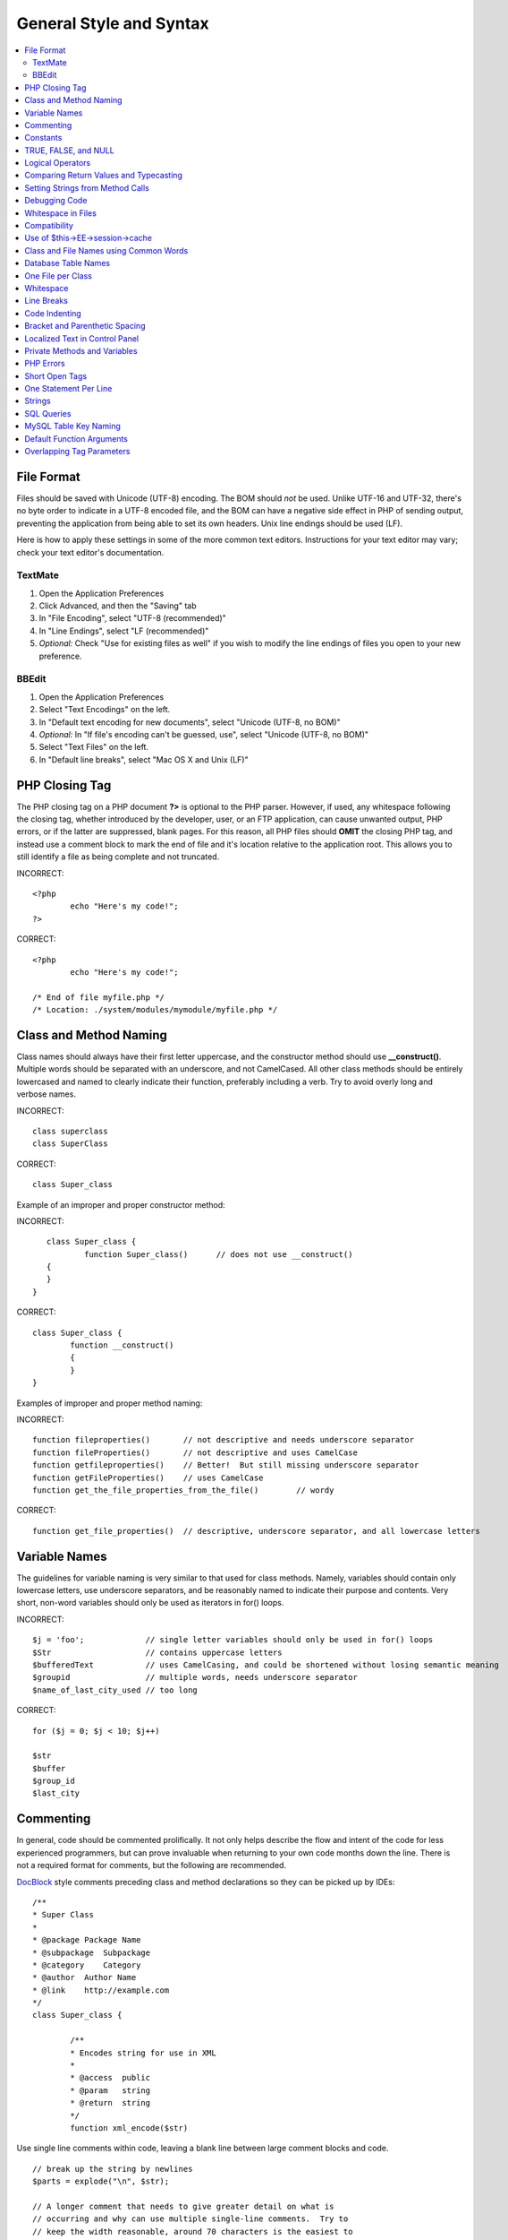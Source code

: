 General Style and Syntax
========================

.. contents::
	:local:
	:depth: 2

.. highlight:: php

File Format
^^^^^^^^^^^

Files should be saved with Unicode (UTF-8) encoding. The BOM should
*not* be used. Unlike UTF-16 and UTF-32, there's no byte order to
indicate in a UTF-8 encoded file, and the BOM can have a negative
side effect in PHP of sending output, preventing the application from
being able to set its own headers. Unix line endings should be used
(LF).

Here is how to apply these settings in some of the more common text
editors. Instructions for your text editor may vary; check your text
editor's documentation.

TextMate
''''''''

#. Open the Application Preferences
#. Click Advanced, and then the "Saving" tab
#. In "File Encoding", select "UTF-8 (recommended)"
#. In "Line Endings", select "LF (recommended)"
#. *Optional:* Check "Use for existing files as well" if you wish to
   modify the line endings of files you open to your new preference.

BBEdit
''''''

#. Open the Application Preferences
#. Select "Text Encodings" on the left.
#. In "Default text encoding for new documents", select "Unicode
   (UTF-8, no BOM)"
#. *Optional:* In "If file's encoding can't be guessed, use", select
   "Unicode (UTF-8, no BOM)"
#. Select "Text Files" on the left.
#. In "Default line breaks", select "Mac OS X and Unix (LF)"

PHP Closing Tag
^^^^^^^^^^^^^^^

The PHP closing tag on a PHP document **?>** is optional to the PHP
parser. However, if used, any whitespace following the closing tag,
whether introduced by the developer, user, or an FTP application, can
cause unwanted output, PHP errors, or if the latter are suppressed,
blank pages. For this reason, all PHP files should **OMIT** the
closing PHP tag, and instead use a comment block to mark the end of
file and it's location relative to the application root. This allows
you to still identify a file as being complete and not truncated.

INCORRECT::

	<?php
		echo "Here's my code!";
	?>
	
CORRECT::

	<?php
		echo "Here's my code!";
		
	/* End of file myfile.php */
	/* Location: ./system/modules/mymodule/myfile.php */

Class and Method Naming
^^^^^^^^^^^^^^^^^^^^^^^

Class names should always have their first letter uppercase, and the
constructor method should use **\_\_construct()**. Multiple words
should be separated with an underscore, and not CamelCased. All other
class methods should be entirely lowercased and named to clearly
indicate their function, preferably including a verb. Try to avoid
overly long and verbose names.

INCORRECT::
	
	class superclass
	class SuperClass
	
CORRECT::

	class Super_class

Example of an improper and proper constructor method:

INCORRECT::

	class Super_class {
		function Super_class()      // does not use __construct()
     	{
     	}
     }
     
CORRECT::

	class Super_class {
		function __construct()
		{ 
		}
	}

Examples of improper and proper method naming:

INCORRECT:: 

	function fileproperties()       // not descriptive and needs underscore separator
	function fileProperties()       // not descriptive and uses CamelCase
	function getfileproperties()    // Better!  But still missing underscore separator
	function getFileProperties()	// uses CamelCase
	function get_the_file_properties_from_the_file()	// wordy
	
CORRECT::

	function get_file_properties()  // descriptive, underscore separator, and all lowercase letters

Variable Names
^^^^^^^^^^^^^^

The guidelines for variable naming is very similar to that used for
class methods. Namely, variables should contain only lowercase
letters, use underscore separators, and be reasonably named to
indicate their purpose and contents. Very short, non-word variables
should only be used as iterators in for() loops.

INCORRECT::

	$j = 'foo';     	// single letter variables should only be used in for() loops
	$Str            	// contains uppercase letters
	$bufferedText   	// uses CamelCasing, and could be shortened without losing semantic meaning
	$groupid        	// multiple words, needs underscore separator
	$name_of_last_city_used // too long
	
CORRECT::

	for ($j = 0; $j < 10; $j++)
	
	$str
	$buffer
	$group_id
	$last_city

Commenting
^^^^^^^^^^

In general, code should be commented prolifically. It not only helps
describe the flow and intent of the code for less experienced
programmers, but can prove invaluable when returning to your own code
months down the line. There is not a required format for comments,
but the following are recommended.

`DocBlock <http://manual.phpdoc.org/HTMLSmartyConverter/HandS/phpDocumentor/tutorial_phpDocumentor.howto.pkg.html#basics.docblock>`_
style comments preceding class and method declarations so they can be
picked up by IDEs::

	/**
	* Super Class
	*
	* @package Package Name
	* @subpackage  Subpackage
	* @category    Category
	* @author  Author Name
	* @link    http://example.com
	*/
	class Super_class {

		/**
		* Encodes string for use in XML
		*
		* @access  public
		* @param   string
		* @return  string
		*/
		function xml_encode($str)

Use single line comments within code, leaving a blank line between
large comment blocks and code. ::

	// break up the string by newlines
	$parts = explode("\n", $str);
	
	// A longer comment that needs to give greater detail on what is
	// occurring and why can use multiple single-line comments.  Try to
	// keep the width reasonable, around 70 characters is the easiest to
	// read.  Don't hesitate to link to permanent external resources
	// that may provide greater detail:
	//
	// http://example.com/information_about_something/in_particular/
	$parts = $this->foo($parts);

Constants
^^^^^^^^^

Constants follow the same guidelines as do variables, except
constants should always be fully uppercase. *Always use
ExpressionEngine constants when appropriate, i.e. SLASH, LD, RD,
PATH\_CACHE, etc.*

INCORRECT::

	myConstant  // missing underscore separator and not fully uppercase
	N 			// no single-letter constants
	S_C_VER     // not descriptive
	$str = str_replace('{foo}', 'bar', $str);   // should use LD and RD constants
	
CORRECT::

	MY_CONSTANT
	NEWLINE
	SUPER_CLASS_VERSION
	$str = str_replace(LD.'foo'.RD, 'bar', $str);

TRUE, FALSE, and NULL
^^^^^^^^^^^^^^^^^^^^^

**TRUE**, **FALSE**, and **NULL** keywords should always be fully
uppercase.

INCORRECT::

	if ($foo == true) $bar = false;
	function foo($bar = null)
	
CORRECT::

	if ($foo == TRUE) $bar = FALSE;
	function foo($bar = NULL)

Logical Operators
^^^^^^^^^^^^^^^^^

Use of **\|\|** is discouraged as its clarity on some output devices
is low (looking like the number 11 for instance). **&&** is preferred
over **AND** but either are acceptable, and a space should always
precede and follow **!**.

INCORRECT::

	if ($foo || $bar)
	if ($foo AND $bar)  // okay but not recommended for common syntax highlighting applications
	if (!$foo)
	if (! is_array($foo))
	
CORRECT::

	if ($foo OR $bar)
	if ($foo && $bar) // recommended
	if ( ! $foo)
	if ( ! is_array($foo))

Comparing Return Values and Typecasting
^^^^^^^^^^^^^^^^^^^^^^^^^^^^^^^^^^^^^^^

Some PHP functions return FALSE on failure, but may also have a valid
return value of "" or 0, which would evaluate to FALSE in loose
comparisons. Be explicit by comparing the variable type when using
these return values in conditionals to ensure the return value is
indeed what you expect, and not a value that has an equivalent
loose-type evaluation.

Use the same stringency in returning and checking your own variables.
Use **===** and **!==** as necessary.

INCORRECT::

	// If 'foo' is at the beginning of the string, strpos will return a 0,
	// resulting in this conditional evaluating as TRUE
	if (strpos($str, 'foo') == FALSE)

CORRECT::

	if (strpos($str, 'foo') === FALSE)

INCORRECT::

	function build_string($str = "")
	{
		if ($str == "")     // uh-oh!  What if FALSE or the integer 0 is passed as an argument?
		{
		}
	}

CORRECT::

	function build_string($str = "")
	{
		if ($str === "")
		{
		}
	}
	

See also information regarding
`typecasting <http://us3.php.net/manual/en/language.types.type-juggling.php#language.types.typecasting>`_,
which can be quite useful. Typecasting has a slightly different
effect which may be desirable. When casting a variable as a string,
for instance, NULL and boolean FALSE variables become empty strings,
0 (and other numbers) become strings of digits, and boolean TRUE
becomes "1"::

	$str = (string) $str; // cast $str as a string

Setting Strings from Method Calls
^^^^^^^^^^^^^^^^^^^^^^^^^^^^^^^^^

Sometimes it is desirable when setting a string from a method call to
initialize with an empty string if the method returns FALSE.  For
speed and code legibility, instead of a ternary operator or conditional,
simply cast the return value as a string.

INCORRECT::

	$foo = ($this->input->post('foo')) ? $this->input->post('foo') : '';
	
	$bar = $this->some_method();
	if ($bar === FALSE)
	{
		$bar = '';
	}

CORRECT::

	$foo = (string) $this->input->post('foo');
	
	$bar = (string) $this->some_method();


Debugging Code
^^^^^^^^^^^^^^

No debugging code can be left in place for submitted add-ons unless
it is commented out, i.e. no var\_dump(), print\_r(), die(), and
exit() calls that were used while creating the add-on, unless they
are commented out. ::

	// print_r($foo);

Whitespace in Files
^^^^^^^^^^^^^^^^^^^

No whitespace can precede the opening PHP tag. ExpressionEngine output
is buffered, so whitespace in your files can cause output to begin before
ExpressionEngine outputs its content, leading to errors and an inability
for ExpressionEngine to send proper headers.

Compatibility
^^^^^^^^^^^^^

Unless specifically mentioned in your add-on's documentation, all
code must be compatible with PHP version 5.1.6+. Additionally, do not
use PHP functions that require non-default libraries to be installed
unless your code contains an alternative method when the function is
not available, or you explicitly document that your add-on requires
said PHP libraries.

Use of $this->EE->session->cache
^^^^^^^^^^^^^^^^^^^^^^^^^^^^^^^^

$this->EE->session->cache is an array provided for you to use for
"flash" content, i.e. values that you would like to persist during a
page load, helping you eliminate redundant queries and PHP
processing. To avoid conflicts with other first and third-party use
of this array, always access it as a multi-dimensional array, using
your class name as the primary array name, and your variables within.
Naming conventions should follow that of other variables: lowercase
letters, underscores for separators between words, and meaningful
names.

INCORRECT::

	$this->EE->session->cache['admins']
	$this->EE->session->cache['Super_class']['admins']
	
CORRECT::

	$this->EE->session->cache['super_class']['admins']

Here is an example of how one might utilize the $EE->session->cache
array. This way, no matter how many times this method is called on a
given page load (for instance, a tag being used twice on a template,
or within a tag that might loop, such as a plugin within the Channel
entries tag), the query and loading of the array occurs only once. ::

	if ( ! isset($this->EE->session->cache['super_class']['admins']))
	{
		$query = $this->EE->db->query("SELECT member_id FROM exp_super_class_admins");

		if ($query->num_rows()() > 0)
		{
			foreach($query->result_array() as $row)
			{
				$this->EE->session->cache['super_class']['admins'][] = $row['member_id'];
			}
		}
	}  // set a local variable from the cached

You can see an example of real-world usage of $EE->session->cache in
the Channel module's fetch\_custom\_channel\_fields() and
next\_prev\_entry() methods, and the IP to Nation module's
get\_country() method.

Class and File Names using Common Words
^^^^^^^^^^^^^^^^^^^^^^^^^^^^^^^^^^^^^^^

When your class or filename is a common word, or might quite likely
be identically named in another PHP script, provide a unique prefix
to help prevent collision. Always realize that your end users may be
running other add-ons or third party PHP scripts. Choose a prefix
that is unique to your identity as a developer or company.

INCORRECT::

	class Email
	pi.email.php
	class Xml
	ext.xml.php
	clasimport_request_variables()_request_variables()rt
	mod.import.php
	
CORRECT::

	class Pre_email
	pi.pre_email.php
	class Pre_xml
	ext.pre_xml.php
	class Pre_import
	mod.pre_import.php

Database Table Names
^^^^^^^^^^^^^^^^^^^^

Any tables that your add-on might use must use the 'exp\_' prefix,
followed by a prefix uniquely identifying you as the developer or
company, and then a short descriptive table name. You do not need to
be concerned about the database prefix being used on the user's
installation, as ExpressionEngine's database class will automatically
convert 'exp\_' to what is actually being used.

INCORRECT::

	 email_addresses     // missing both prefixe
	 pre_email_addresses // missing exp_ prefix
	 exp_email_addresses // missing unique prefix
	 
CORRECT::

	exp_pre_email_addresses

**Note:** Be mindful that MySQL has a limit of 64 characters for
table names. This should not be an issue as table names that would
exceed this would likely have unreasonable names. For instance, the
following table name exceeds this limitation by one character. Silly,
no?
**exp\_pre\_email\_addresses\_of\_registered\_users\_in\_seattle\_washington**

One File per Class
^^^^^^^^^^^^^^^^^^

Use separate files for each class your add-on uses, unless the
classes are *closely related*. An example of ExpressionEngine files
that contains multiple classes is the Database class file, which
contains both the DB class and the DB\_Cache class, and the Magpie
plugin, which contains both the Magpie and Snoopy classes.

Whitespace
^^^^^^^^^^

Use tabs for whitespace in your code, not spaces. This may seem like
a small thing, but using tabs instead of whitespace allows the
developer looking at your code to have indentation at levels that
they prefer and customize in whatever application they use. And as a
side benefit, it results in (slightly) more compact files, storing
one tab character versus, say, four space characters.

Line Breaks
^^^^^^^^^^^

Files must be saved with Unix line breaks. This is more of an issue
for developers who work in Windows, but in any case ensure that your
text editor is setup to save files with Unix line breaks.

Code Indenting
^^^^^^^^^^^^^^

Use Allman style indenting. With the exception of Class declarations,
braces are always placed on a line by themselves, and indented at the
same level as the control statement that "owns" them.

INCORRECT::

	function foo($bar) {
		// …
	}
	
	foreach ($arr as $key => $val) {
		// …
	}
	
	if ($foo == $bar) {
		// …
	} else {
		// …
	}
	
	for ($i = 0; $i < 10; $i++)
		{
		for ($j = 0; $j < 10; $j++)
			{
			// …
			}
		}

CORRECT::

	function foo($bar)
	{
		// …
	}
	
	foreach ($arr as $key => $val)
	{
		// …
	}
	
	if ($foo == $bar)
	{
		// …
	}
	else
	{
		// …
	}
	
	for ($i = 0; $i < 10; $i++)
	{
		for ($j = 0; $j < 10; $j++)
		{
			// …
		}
	}
	

Bracket and Parenthetic Spacing
^^^^^^^^^^^^^^^^^^^^^^^^^^^^^^^

In general, parenthesis and brackets should not use any additional
spaces. The exception is that a space should always follow PHP
control structures that accept arguments with parenthesis (declare,
do-while, elseif, for, foreach, if, switch, while), to help
distinguish them from functions and increase readability. ::

	INCORRECT: $arr[ $foo ] = 'foo';
	CORRECT: $arr[$foo] = 'foo';     // no spaces around array keys
	
	INCORRECT: function foo ( $bar )
	CORRECT: function foo($bar)      // no spaces around parenthesis in function declarations
	
	INCORRECT: foreach( $query->result_array() as $row )
	CORRECT: foreach ($query->result_array() as $row)    // single space following PHP control structures, but not in interior parenthesis

Localized Text in Control Panel
^^^^^^^^^^^^^^^^^^^^^^^^^^^^^^^

Any text that is output in the control panel should use language
variables in your module's lang file to allow localization. ::

	INCORRECT: return "Invalid Selection";
	CORRECT: return $this->EE->lang->line('invalid_selection');

Private Methods and Variables
^^^^^^^^^^^^^^^^^^^^^^^^^^^^^

Methods and variables that are only accessed internally by your
class, such as utility and helper functions that your public methods
use for code abstraction, should be prefixed with an underscore. ::

	convert_text()        // public method
	_convert_text()     // private method

PHP Errors
^^^^^^^^^^

Code must run error free and not rely on warnings and notices to be
hidden to meet this requirement. For instance, never access a
variable that you did not set yourself (such as $\_POST array keys)
without first checking to see that it isset().

Make sure that while developing your add-on, error reporting is
enabled for ALL users, and that display\_errors is enabled in the PHP
environment. You can check this setting with::

	if (ini_get('display_errors') == 1)
	{
		exit "Enabled";
	}

On some servers where display\_errors is disabled, and you do not
have the ability to change this in the php.ini, you can often enable
it with::

	ini_set('display_errors', 1);

**Note:** Setting the
`display\_errors <http://us.php.net/manual/en/ref.errorfunc.php#ini.display-errors>`_
setting with ini\_set() at runtime is not identical to having it
enabled in the PHP environment. Namely, it will not have any effect
if the script has fatal errors

Short Open Tags
^^^^^^^^^^^^^^^

Always use full PHP opening tags, in case a server does not have
short\_open\_tag enabled.

INCORRECT::

	<? echo $foo; ?>
	<?=$foo?>
	
CORRECT::

	<?php echo $foo; ?>

One Statement Per Line
^^^^^^^^^^^^^^^^^^^^^^

Never combine statements on one line.

INCORRECT::

	$foo = 'this'; $bar = 'that'; $bat = str_replace($foo, $bar, $bag);
	
CORRECT::

	$foo = 'this'; $bar = 'that';
	$bat = str_replace($foo, $bar, $bag);

Strings
^^^^^^^

Always use single quoted strings unless you need variables parsed,
and in cases where you do need variables parsed, use braces to
prevent greedy token parsing. You may also use double-quoted strings
if the string contains single quotes, so you do not have to use
escape characters.

INCORRECT::

	"My String"                 // no variable parsing, so no use for double quotes
	"My string $foo"            // needs braces
	'SELECT foo FROM bar WHERE baz = \'bag\''   // ugly
	
CORRECT::

	'My String'
	"My string {$foo}"
	"SELECT foo FROM bar WHERE baz = 'bag'"

SQL Queries
^^^^^^^^^^^

MySQL keywords are always capitalized: SELECT, INSERT, UPDATE, WHERE,
AS, JOIN, ON, IN, etc.

Break up long queries into multiple lines for legibility, preferably
breaking for each clause:

INCORRECT::
	
	// keywords are lowercase and query is too long for
	// a single line (... indicates continuation of line)
	$query = $this->EE->db->query("select foo, bar, baz, foofoo, foobar as raboof, foobaz from exp_pre_email_addresses
	...where foo != 'oof' and baz != 'zab' order by foobaz limit 5, 100");
	
CORRECT::

	$query = $this->EE->db->query("SELECT foo, bar, baz, foofoo, foobar AS raboof, foobaz
								   FROM exp_pre_email_addresses
								   WHERE foo != 'oof'
								   AND baz != 'zab'
								   ORDER BY foobaz
								   LIMIT 5, 100");

MySQL Table Key Naming
^^^^^^^^^^^^^^^^^^^^^^

Table key definitions must be explicitly named, to avoid accidental
duplicate keys or inadvertent operations on the wrong index. Multiple
column keys should be named distinctly, and preferably use all column
names, separated with an underscore. (`Additional
info <http://www.mysqlperformanceblog.com/2008/05/28/should-you-name-indexes-while-doing-alter-table/>`_)

INCORRECT::

	PRIMARY KEY (`field_name`)
	PRIMARY KEY (`field_one`, `field_two`)
	
CORRECT::

	PRIMARY KEY `field_name` (`field_name`)
	PRIMARY KEY `field_one_field_two` (`field_one`, `field_two`)

Default Function Arguments
^^^^^^^^^^^^^^^^^^^^^^^^^^

Whenever appropriate, provide function argument defaults, which helps
prevent PHP errors with mistaken calls and provides common fallback
values which can save a few lines of code. Example::

	function foo($bar = '', $baz = FALSE)

Overlapping Tag Parameters
^^^^^^^^^^^^^^^^^^^^^^^^^^

Avoid multiple tag parameters that have effect on the same thing. For
instance, instead of **include=** and **exclude=**, perhaps allow
**include=** to handle the parameter alone, with the addition of
"not", e.g. **include="not bar"**. This will prevent problems of
parameters overlapping or having to worry about which parameter has
priority over another.


